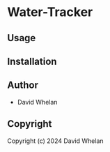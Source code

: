 * Water-Tracker 

** Usage

** Installation

** Author

+ David Whelan

** Copyright

Copyright (c) 2024 David Whelan
